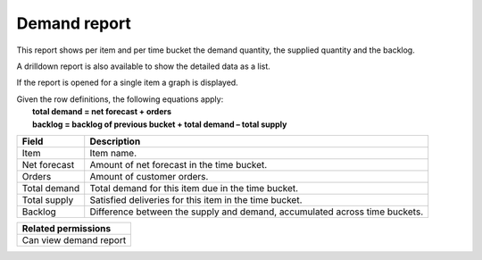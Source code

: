 =============
Demand report
=============

This report shows per item and per time bucket the demand quantity, the supplied quantity and the backlog.

A drilldown report is also available to show the detailed data as a list.

If the report is opened for a single item a graph is displayed.

| Given the row definitions, the following equations apply:
|   **total demand = net forecast + orders**
|   **backlog = backlog of previous bucket + total demand – total supply**

============ ==============================================================================
Field        Description
============ ==============================================================================
Item         Item name.
Net forecast Amount of net forecast in the time bucket.
Orders       Amount of customer orders.
Total demand Total demand for this item due in the time bucket.
Total supply Satisfied deliveries for this item in the time bucket.
Backlog      Difference between the supply and demand, accumulated across time buckets.
============ ==============================================================================

+--------------------------------+
| Related permissions            |
+================================+
| Can view demand report         |
+--------------------------------+

.. image:: ../_images/demand-report-single.png
   :alt: Demand report for a single item

.. image:: ../_images/demand-report-graph.png
   :alt: Demand report as a graph

.. image:: ../_images/demand-report-table.png
   :alt: Demand report as a table
